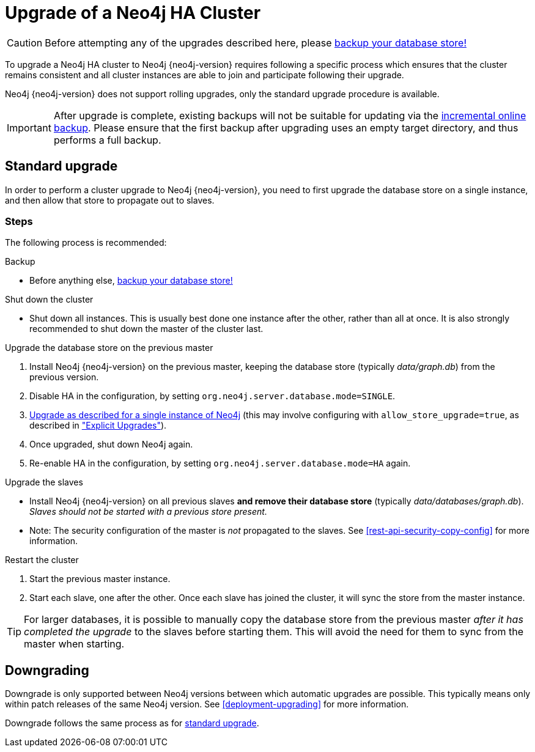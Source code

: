 [[ha-upgrade-guide]]
= Upgrade of a Neo4j HA Cluster

[CAUTION]
Before attempting any of the upgrades described here, please
<<operations-backup, backup your database store!>>

To upgrade a Neo4j HA cluster to Neo4j {neo4j-version} requires following a specific process which ensures that the cluster remains consistent and all cluster instances are able to join and participate following their upgrade.

Neo4j {neo4j-version} does not support rolling upgrades, only the standard upgrade procedure is available.

////
Neo4j supports two approaches to HA cluster upgrades,
the <<ha-standard-upgrade, standard upgrade process>> and the
<<ha-rolling-upgrade, rolling upgrade process for zero downtime>>.

[NOTE]
It is strongly recommended to follow the <<ha-standard-upgrade, standard
upgrade process>> over the <<ha-rolling-upgrade, rolling upgrade process>>, as
it is much simpler and less likely to encounter issues.
////

[IMPORTANT]
After upgrade is complete, existing backups will not be suitable for updating
via the <<operations-backup, incremental online backup>>. Please ensure that
the first backup after upgrading uses an empty target directory, and thus
performs a full backup.

[[ha-standard-upgrade]]
== Standard upgrade ==

In order to perform a cluster upgrade to Neo4j {neo4j-version}, you need to first
upgrade the database store on a single instance, and then allow that store to
propagate out to slaves.

=== Steps ===

The following process is recommended:

.Backup
- Before anything else, <<operations-backup, backup your database store!>>

.Shut down the cluster
- Shut down all instances. This is usually best done one instance after the
  other, rather than all at once. It is also strongly recommended to shut down
  the master of the cluster last.

.Upgrade the database store on the previous master
 . Install Neo4j {neo4j-version} on the previous master, keeping the database store (typically _data/graph.db_) from the previous version.
 . Disable HA in the configuration, by setting `org.neo4j.server.database.mode=SINGLE`.
 . <<deployment-upgrading,Upgrade as described for a single instance of Neo4j>> (this may involve configuring with `allow_store_upgrade=true`, as described in <<explicit-upgrade, "Explicit Upgrades">>).
 . Once upgraded, shut down Neo4j again.
 . Re-enable HA in the configuration, by setting `org.neo4j.server.database.mode=HA` again.

.Upgrade the slaves
- Install Neo4j {neo4j-version} on all previous slaves *and remove their database store* (typically _data/databases/graph.db_).
  _Slaves should not be started with a previous store present._
- Note: The security configuration of the master is _not_ propagated to the slaves.
  See <<rest-api-security-copy-config>> for more information.

.Restart the cluster
 . Start the previous master instance.
 . Start each slave, one after the other.
   Once each slave has joined the cluster, it will sync the store from the master instance.

[TIP]
For larger databases, it is possible to manually copy the database store from the previous master _after it has completed the upgrade_ to the slaves before starting
them.
This will avoid the need for them to sync from the master when starting.

////
[[ha-rolling-upgrade]]
== Rolling upgrade ==

Upgrading a Neo4j cluster without disrupting its operation is referred to as a
_rolling upgrade_.

[IMPORTANT]
*Neo4j {neo4j-version} only supports rolling upgrades from Neo4j 2.0.x
and previous Neo4j 2.1.x patch releases*.

[CAUTION]
It is not possible to downgrade a Neo4j cluster without downtime.

In order to perform a rolling upgrade to Neo4j {neo4j-version}, you need to first
upgrade the database store and then replace the database store of each cluster
instance with the upgraded version, one at a time, with the cluster master done last.

=== Steps ===

The following process is recommended:

.Backup
- Before anything else, <<operations-backup, backup your database store!>>

.Upgrade a single database store
- Perform upgrade, using one slave instance to do so:
 . Shut down a single slave instance.
 . Install Neo4j {neo4j-version} on that instance, keeping the database store (typically _data/databases/graph.db_) from the previous version.
 . Disable HA in the configuration, by setting `org.neo4j.server.database.mode=SINGLE`.
 . <<deployment-upgrading,Upgrade as described for a single instance of Neo4j>>. This may involve configuring with `allow_store_upgrade=true`, as described in <<explicit-upgrade, "Explicit Upgrades">>).
 . Once upgraded, shut down Neo4j again.
 . Copy the upgraded database store (typically _data/databases/graph.db_) to a separate location.

[WARNING]
You *must* also ensure any external application will not attempt to access this instance while it performs the upgrade in `SINGLE` mode.
You should either disable access externally (e.g. in the load balancer), or by reconfiguring the port Neo4j will listen on, such that it cannot be found (e.g. temporarily set `org.neo4j.server.webserver.port=7470`).

.Rejoin the slave to the cluster:
. Re-enable HA in the configuration (setting `org.neo4j.server.database.mode=HA`).
  Also restore any webserver port changes.
. Start up, and allow to join the cluster.

.Upgrade remaining slaves
- Repeat for each remaining slave:
 . Shut down the slave.
 . Replace the entire database store directory (typically _data/databases/graph.db_) with the upgraded copy.
 . Start up slave, allow to join the cluster and sync any new transactions.

.Upgrade the master
. Shut down the master
. Wait for failover to occur to one of the slaves.
. Replace the entire database store directory (typically _data/databases/graph.db_) with the upgraded copy.
. Start up the old master, and allow to join the cluster.
  It will now be a slave.

Your entire cluster has now been completely upgraded to Neo4j {neo4j-version}.
////

[[ha-downgrade]]
== Downgrading ==

Downgrade is only supported between Neo4j versions between which automatic upgrades are possible.
This typically means only within patch releases of the same Neo4j version.
See <<deployment-upgrading>> for more information.

Downgrade follows the same process as for <<ha-standard-upgrade, standard upgrade>>.
